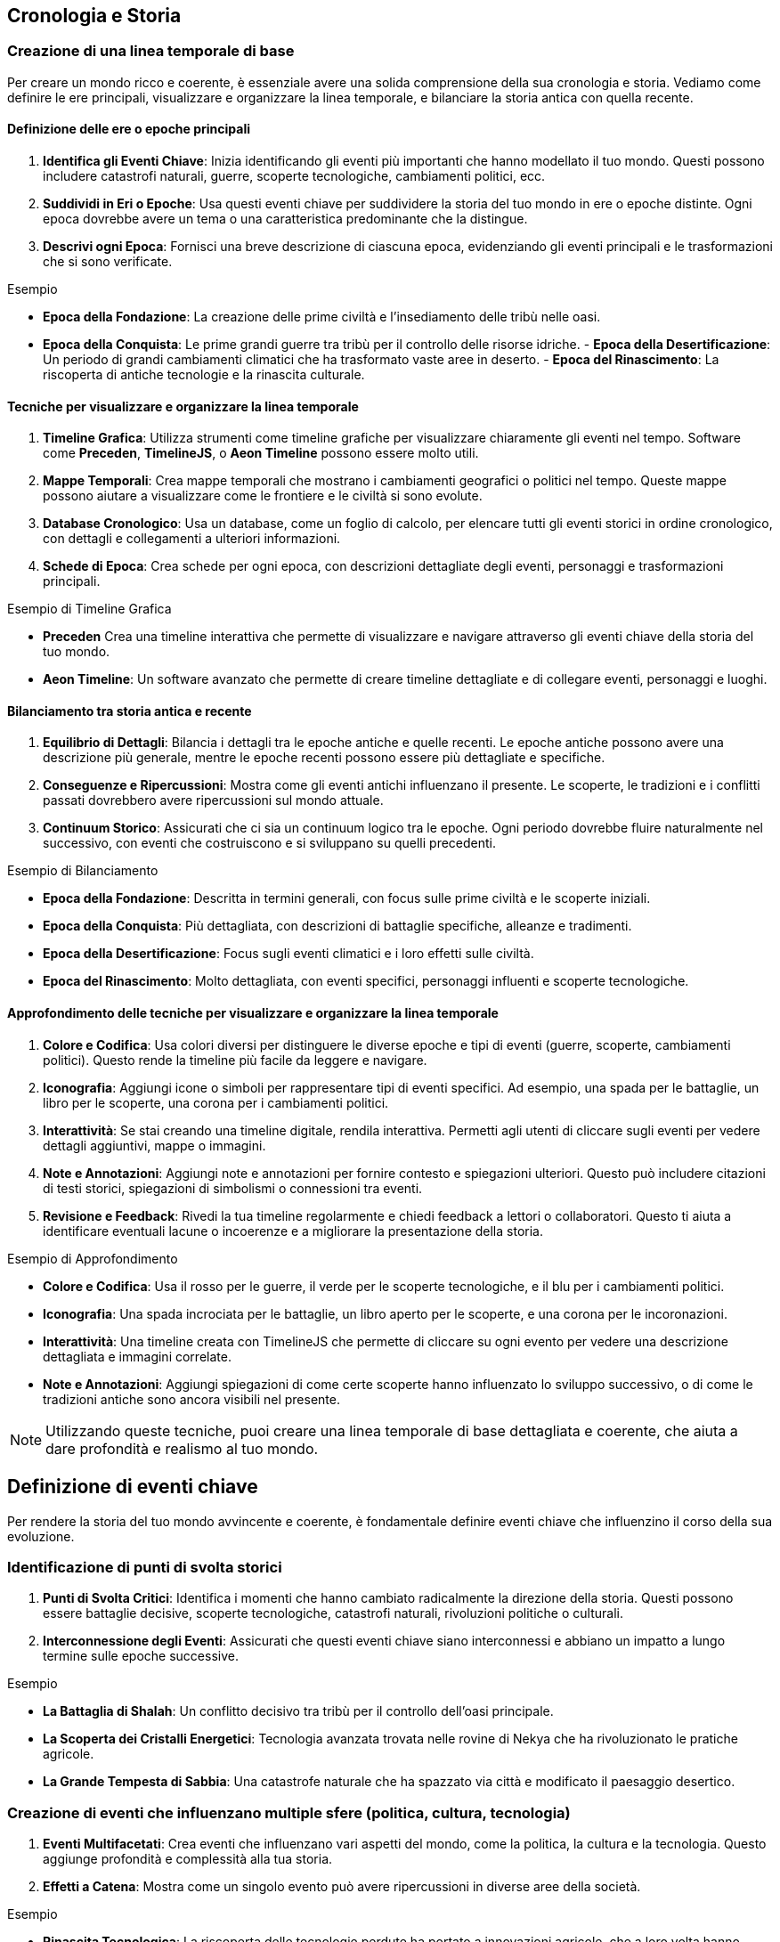 == Cronologia e Storia

=== Creazione di una linea temporale di base

Per creare un mondo ricco e coerente, è essenziale avere una solida
comprensione della sua cronologia e storia. Vediamo come definire le ere
principali, visualizzare e organizzare la linea temporale, e bilanciare
la storia antica con quella recente.

==== Definizione delle ere o epoche principali

[arabic]
. *Identifica gli Eventi Chiave*: Inizia identificando gli eventi più
importanti che hanno modellato il tuo mondo. Questi possono includere
catastrofi naturali, guerre, scoperte tecnologiche, cambiamenti
politici, ecc.
. *Suddividi in Eri o Epoche*: Usa questi eventi chiave per suddividere
la storia del tuo mondo in ere o epoche distinte. Ogni epoca dovrebbe
avere un tema o una caratteristica predominante che la distingue.
. *Descrivi ogni Epoca*: Fornisci una breve descrizione di ciascuna
epoca, evidenziando gli eventi principali e le trasformazioni che si
sono verificate.

.Esempio 
****
- *Epoca della Fondazione*: La creazione delle prime civiltà
e l’insediamento delle tribù nelle oasi. 
- *Epoca della Conquista*: Le
prime grandi guerre tra tribù per il controllo delle risorse idriche. -
*Epoca della Desertificazione*: Un periodo di grandi cambiamenti
climatici che ha trasformato vaste aree in deserto. - *Epoca del
Rinascimento*: La riscoperta di antiche tecnologie e la rinascita
culturale.
****

==== Tecniche per visualizzare e organizzare la linea temporale

[arabic]
. *Timeline Grafica*: Utilizza strumenti come timeline grafiche per
visualizzare chiaramente gli eventi nel tempo. Software come *Preceden*,
*TimelineJS*, o *Aeon Timeline* possono essere molto utili.
. *Mappe Temporali*: Crea mappe temporali che mostrano i cambiamenti
geografici o politici nel tempo. Queste mappe possono aiutare a
visualizzare come le frontiere e le civiltà si sono evolute.
. *Database Cronologico*: Usa un database, come un foglio di calcolo,
per elencare tutti gli eventi storici in ordine cronologico, con
dettagli e collegamenti a ulteriori informazioni.
. *Schede di Epoca*: Crea schede per ogni epoca, con descrizioni
dettagliate degli eventi, personaggi e trasformazioni principali.

.Esempio di Timeline Grafica
****
- *Preceden* Crea una timeline
interattiva che permette di visualizzare e navigare attraverso gli
eventi chiave della storia del tuo mondo. 
- *Aeon Timeline*: Un software
avanzato che permette di creare timeline dettagliate e di collegare
eventi, personaggi e luoghi.
****

==== Bilanciamento tra storia antica e recente

[arabic]
. *Equilibrio di Dettagli*: Bilancia i dettagli tra le epoche antiche e
quelle recenti. Le epoche antiche possono avere una descrizione più
generale, mentre le epoche recenti possono essere più dettagliate e
specifiche.
. *Conseguenze e Ripercussioni*: Mostra come gli eventi antichi
influenzano il presente. Le scoperte, le tradizioni e i conflitti
passati dovrebbero avere ripercussioni sul mondo attuale.
. *Continuum Storico*: Assicurati che ci sia un continuum logico tra le
epoche. Ogni periodo dovrebbe fluire naturalmente nel successivo, con
eventi che costruiscono e si sviluppano su quelli precedenti.

.Esempio di Bilanciamento
****
- *Epoca della Fondazione*: Descritta in
termini generali, con focus sulle prime civiltà e le scoperte iniziali.
- *Epoca della Conquista*: Più dettagliata, con descrizioni di battaglie
specifiche, alleanze e tradimenti. 
- *Epoca della Desertificazione*:
Focus sugli eventi climatici e i loro effetti sulle civiltà. 
- *Epoca del Rinascimento*: Molto dettagliata, con eventi specifici, personaggi
influenti e scoperte tecnologiche.
****

==== Approfondimento delle tecniche per visualizzare e organizzare la linea temporale

[arabic]
. *Colore e Codifica*: Usa colori diversi per distinguere le diverse
epoche e tipi di eventi (guerre, scoperte, cambiamenti politici). Questo
rende la timeline più facile da leggere e navigare.
. *Iconografia*: Aggiungi icone o simboli per rappresentare tipi di
eventi specifici. Ad esempio, una spada per le battaglie, un libro per
le scoperte, una corona per i cambiamenti politici.
. *Interattività*: Se stai creando una timeline digitale, rendila
interattiva. Permetti agli utenti di cliccare sugli eventi per vedere
dettagli aggiuntivi, mappe o immagini.
. *Note e Annotazioni*: Aggiungi note e annotazioni per fornire contesto
e spiegazioni ulteriori. Questo può includere citazioni di testi
storici, spiegazioni di simbolismi o connessioni tra eventi.
. *Revisione e Feedback*: Rivedi la tua timeline regolarmente e chiedi
feedback a lettori o collaboratori. Questo ti aiuta a identificare
eventuali lacune o incoerenze e a migliorare la presentazione della
storia.

.Esempio di Approfondimento 
****
- *Colore e Codifica*: Usa il rosso per le
guerre, il verde per le scoperte tecnologiche, e il blu per i
cambiamenti politici. 
- *Iconografia*: Una spada incrociata per le
battaglie, un libro aperto per le scoperte, e una corona per le
incoronazioni. 
- *Interattività*: Una timeline creata con TimelineJS che
permette di cliccare su ogni evento per vedere una descrizione
dettagliata e immagini correlate. 
- *Note e Annotazioni*: Aggiungi
spiegazioni di come certe scoperte hanno influenzato lo sviluppo
successivo, o di come le tradizioni antiche sono ancora visibili nel
presente.
****

NOTE: Utilizzando queste tecniche, puoi creare una linea temporale di base
dettagliata e coerente, che aiuta a dare profondità e realismo al tuo
mondo.

== Definizione di eventi chiave

Per rendere la storia del tuo mondo avvincente e coerente, è
fondamentale definire eventi chiave che influenzino il corso della sua
evoluzione.

=== Identificazione di punti di svolta storici

[arabic]
. *Punti di Svolta Critici*: Identifica i momenti che hanno cambiato
radicalmente la direzione della storia. Questi possono essere battaglie
decisive, scoperte tecnologiche, catastrofi naturali, rivoluzioni
politiche o culturali.
. *Interconnessione degli Eventi*: Assicurati che questi eventi chiave
siano interconnessi e abbiano un impatto a lungo termine sulle epoche
successive.

.Esempio 
****
- *La Battaglia di Shalah*: Un conflitto decisivo tra tribù
per il controllo dell’oasi principale. 
- *La Scoperta dei Cristalli Energetici*: Tecnologia avanzata trovata nelle rovine di Nekya che
ha rivoluzionato le pratiche agricole. 
- *La Grande Tempesta di Sabbia*:
Una catastrofe naturale che ha spazzato via città e modificato il
paesaggio desertico.
****

=== Creazione di eventi che influenzano multiple sfere (politica, cultura, tecnologia)

[arabic]
. *Eventi Multifacetati*: Crea eventi che influenzano vari aspetti del
mondo, come la politica, la cultura e la tecnologia. Questo aggiunge
profondità e complessità alla tua storia.
. *Effetti a Catena*: Mostra come un singolo evento può avere
ripercussioni in diverse aree della società.

.Esempio 
****
- *Rinascita Tecnologica*: La riscoperta delle tecnologie
perdute ha portato a innovazioni agricole, che a loro volta hanno
influenzato la struttura politica e culturale della regione. 
- *Unione delle Tribù*: Un’alleanza politica tra diverse tribù che ha portato a un
rinascimento culturale e a una stabilità politica duratura.
****

=== Come utilizzare gli eventi per creare tensioni e conflitti attuali

[arabic]
. *Tensioni Storiche*: Usa eventi passati per spiegare tensioni e
conflitti attuali. Le rivalità storiche, i trattati rotti e le vendette
possono alimentare le trame presenti.
. *Cicli di Conflitto*: Mostra come i conflitti si ripetono nel tempo,
con le stesse dinamiche che emergono in contesti diversi.

*Esempio*: - *Conflitto per l’Acqua*: Le guerre passate per il controllo
delle risorse idriche continuano a influenzare le relazioni tra le
tribù, alimentando nuove tensioni. *Esempio* (continuazione):

* *Rivalità delle Famiglie Nobili*: Antiche rivalità tra famiglie
nobili, nate da trattati infranti e alleanze tradite, continuano a
influenzare la politica e la società. Questi conflitti storici
alimentano intrighi e lotte di potere nel presente.

=== Spiegazione dell’importanza della coerenza storica e come evitare anacronismi

[arabic]
. *Coerenza Cronologica*: Mantieni una cronologia coerente per evitare
anacronismi. Assicurati che le tecnologie, le culture e le istituzioni
evolvano in modo logico e coerente con il periodo storico.
. *Ricerca e Documentazione*: Fai ricerche approfondite su periodi
storici simili al tuo mondo immaginario. Utilizza questi riferimenti per
mantenere la coerenza e la plausibilità.
. *Revisione e Feedback*: Rivedi regolarmente la tua cronologia e chiedi
feedback a esperti o collaboratori per identificare e correggere
eventuali incongruenze.

.Esempio
****
- *Coerenza Tecnologica*: Se la scoperta dei cristalli
energetici avviene durante l’epoca della Desertificazione, assicurati
che le tecnologie sviluppate in seguito siano coerenti con il livello di
conoscenza e le risorse disponibili. 
- *Evoluzione Culturale*: Le
tradizioni e le strutture sociali delle tribù devono evolversi in modo
logico dalla loro fondazione alla situazione attuale, senza salti
inspiegabili o anacronistici.
****

== Esempio Pratico Completo: Creazione di Eventi Chiave

=== Identificazione di punti di svolta storici

[arabic]
. *La Battaglia di Shalah*:
* *Descrizione*: Una grande battaglia tra le tribù di Shalah e i Predoni
del Nord per il controllo dell’oasi principale.
* *Impatto*: La vittoria delle tribù di Shalah ha consolidato il loro
potere e portato alla fondazione di un’alleanza duratura tra le tribù.
. *La Scoperta dei Cristalli Energetici*:
* *Descrizione*: Durante l’esplorazione delle rovine di Nekya, gli
esploratori scoprono cristalli con proprietà energetiche uniche.
* *Impatto*: Questa scoperta rivoluziona le tecnologie agricole e
industriali, portando a un boom economico e a nuovi conflitti per il
controllo delle risorse.
. *La Grande Tempesta di Sabbia*:
* *Descrizione*: Una tempesta di sabbia di proporzioni epiche che
devasta la regione, seppellendo città e alterando il paesaggio.
* *Impatto*: Le tribù sono costrette a migrare e riorganizzarsi,
portando a nuove alleanze e conflitti.

=== Creazione di eventi che influenzano multiple sfere (politica, cultura, tecnologia)

[arabic]
. *Rinascita Tecnologica*:
* *Descrizione*: La riscoperta di antiche tecnologie nelle rovine di
Nekya.
* *Impatto*: Le innovazioni agricole portano a una maggiore produzione
di cibo, influenzando la politica con nuove alleanze e scambi
commerciali, e favorendo un rinascimento culturale con nuove forme
d’arte e scienza.
. *Unione delle Tribù*:
* *Descrizione*: Un trattato di pace firmato tra le principali tribù del
deserto.
* *Impatto*: La stabilità politica permette un fiorire culturale, con
festival, tradizioni condivise e una maggiore cooperazione tecnologica
per migliorare la vita nel deserto.

=== Come utilizzare gli eventi per creare tensioni e conflitti attuali

[arabic]
. *Conflitto per l’Acqua*:
* *Descrizione*: Le guerre passate per il controllo delle risorse
idriche continuano a influenzare le relazioni tra le tribù.
* *Tensioni Attuali*: Le vecchie ferite e le nuove rivalità per le fonti
d’acqua portano a conflitti politici e militari tra le tribù.
. *Rivalità delle Famiglie Nobili*:
* *Descrizione*: Trattati infranti e alleanze tradite tra famiglie
nobili del passato.
* *Tensioni Attuali*: Queste rivalità storiche alimentano intrighi e
lotte di potere, influenzando le decisioni politiche e le alleanze nel
presente.

=== Spiegazione dell’importanza della coerenza storica e come evitare anacronismi

[arabic]
. *Coerenza Cronologica*:
* *Descrizione*: Mantieni una cronologia coerente per evitare
anacronismi.
* *Esempio*: Se la scoperta dei cristalli energetici avviene durante
l’epoca della Desertificazione, assicurati che le tecnologie sviluppate
in seguito siano coerenti con il livello di conoscenza e le risorse
disponibili.
. *Ricerca e Documentazione*:
* *Descrizione*: Fai ricerche approfondite su periodi storici simili al
tuo mondo immaginario.
* *Esempio*: Studia come le culture reali hanno evoluto le loro
tecnologie e tradizioni per mantenere la plausibilità del tuo mondo.
. *Revisione e Feedback*:
* *Descrizione*: Rivedi regolarmente la tua cronologia e chiedi feedback
a esperti o collaboratori.
* *Esempio*: Chiedi a un amico o a un collaboratore di esaminare la tua
linea temporale per identificare eventuali incongruenze o anacronismi.

NOTE: Utilizzando queste tecniche, puoi definire eventi chiave che rendono la
storia del tuo mondo avvincente e coerente. Gli eventi storici ben
strutturati non solo danno profondità al tuo mondo, ma creano anche
tensioni e conflitti che possono essere sfruttati per sviluppare trame
avvincenti e personaggi complessi.

=== Sviluppo di periodi storici significativi

Per arricchire la storia del tuo mondo e dare profondità alle sue
culture e società, è fondamentale sviluppare periodi storici
significativi. Questo include la caratterizzazione di diverse ere,
l’evoluzione di culture e società nel tempo, e la creazione di miti
fondativi e leggende storiche.

==== Caratterizzazione di diverse ere

Quando sviluppi le ere del tuo mondo, è importante caratterizzarle in
modo che ciascuna abbia una propria identità distintiva. Questo aiuta a
rendere la storia del tuo mondo più dinamica e interessante.

[arabic]
. *Identifica il Tema Principale*: Ogni era dovrebbe avere un tema
dominante che ne definisca il carattere. Questo potrebbe essere un’età
dell’oro di prosperità e pace, o un’epoca di oscurità e conflitti.
. *Descrivi i Principali Eventi e Trasformazioni*: Ogni era dovrebbe
essere definita da eventi chiave e trasformazioni che hanno avuto un
impatto duraturo sulla società e sulla cultura.
. *Atmosfera e Tono*: Assicurati che l’atmosfera e il tono dell’era
siano coerenti con il tema principale. Questo può includere la
descrizione dell’arte, dell’architettura, delle credenze e delle
tradizioni popolari.

.Esempio
**** 
- *Epoca dell’Oro*: Un periodo di grande prosperità,
innovazione tecnologica e pace tra le tribù. Le città oasi fioriscono,
con architetture grandiose e arte raffinata. 
- *Tempi Bui*: Un’era di
conflitti incessanti e disastri naturali. Le tribù lottano per la
sopravvivenza e molte delle antiche città cadono in rovina.
****

==== Evoluzione di culture e società nel tempo

Le culture e le società del tuo mondo dovrebbero evolversi nel tempo,
influenzate dagli eventi storici e dalle trasformazioni sociali.

[arabic]
. *Cambiamenti Politici e Sociali*: Descrivi come le strutture politiche
e sociali cambiano nel tempo. Questo può includere l’ascesa e la caduta
di dinastie, rivoluzioni sociali, o cambiamenti nei sistemi di governo.
. *Sviluppi Culturali*: Mostra come l’arte, la letteratura, la religione
e le tradizioni culturali si evolvono. Ogni era dovrebbe contribuire a
questi sviluppi in modi unici.
. *Adattamenti Tecnologici e Economici*: Evidenzia i progressi
tecnologici e come questi influenzano la vita quotidiana e l’economia.
Le scoperte e le innovazioni dovrebbero avere un impatto visibile sulla
società.

.Esempio 
****
- *Epoca della Fondazione*: Le tribù iniziano come nomadi,
sviluppando gradualmente agricoltura e stabilendosi in città oasi. La
struttura sociale è semplice, basata su clan familiari. 
- *Epoca del
Rinascimento*: La riscoperta delle antiche tecnologie porta a un boom
economico e culturale. Le città si espandono, le arti fioriscono e
emergono nuove forme di governo basate sulla cooperazione tra tribù.
****

==== Creazione di "miti fondativi" e leggende storiche

I miti fondativi e le leggende storiche aggiungono profondità e colore
alla storia del tuo mondo. Questi racconti possono spiegare l’origine
delle culture, giustificare le tradizioni e fornire eroi e antagonisti
che arricchiscono la narrazione.

[arabic]
. *Origine e Fondazione*: Crea miti che spiegano l’origine del mondo,
delle tribù o delle città. Questi miti possono includere figure divine,
eroi leggendari e eventi soprannaturali.
. *Eroi e Antagonisti*: Introduci personaggi leggendari, sia eroi che
antagonisti, che hanno giocato ruoli chiave nella storia del tuo mondo.
Questi personaggi possono essere oggetto di venerazione, paura o
dibattito.
. *Eventi Miracolosi e Soprannaturali*: Includi eventi che non possono
essere spiegati con la logica e la scienza, ma che hanno avuto un
impatto significativo sulla storia e sulla cultura. Questi possono
essere miracoli, apparizioni divine, o catastrofi soprannaturali.

.Esempio 
****
- *Mito della Creazione di Shalah*: Secondo la leggenda,
l’oasi di Shalah è stata creata dalla dea delle acque, che ha fatto
sgorgare una fonte nel cuore del deserto per salvare una tribù in fuga.
Da allora, l’oasi è considerata sacra. 
- *Eroe Leggendario Rahim*:
Rahim, il primo capo della Tribù di Shalah, è celebrato nelle leggende
per aver unito le tribù sotto un’unica bandiera e aver sconfitto i
predoni del nord in una serie di battaglie epiche. 
- *La Grande Tempesta di Sabbia*: Una leggenda narra che la Grande Tempesta di Sabbia fu
scatenata da uno stregone malvagio come punizione per le tribù che
avevano trascurato le antiche tradizioni. La tempesta durò per giorni e
cambiò il volto del deserto.
****

== Esempio Pratico Completo: Sviluppo di Periodi Storici Significativi

.Caratterizzazione di diverse ere
****
[arabic]
. *Epoca dell’Oro*:
* *Tema Principale*: Prosperità e innovazione
* *Eventi e Trasformazioni*: Scoperte tecnologiche, alleanze pacifiche,
espansione delle città oasi.
* *Atmosfera e Tono*: Architetture grandiose, arte raffinata, cerimonie
elaborate.
. *Tempi Bui*:
* *Tema Principale*: Conflitti e disastri
* *Eventi e Trasformazioni*: Guerre tra tribù, catastrofi naturali,
crollo delle città.
* *Atmosfera e Tono*: Rovine, paesaggi desolati, tradizioni perdute.
****

.Evoluzione di culture e società nel tempo
****
[arabic]
. *Epoca della Fondazione*:
* *Politica e Società*: Clan familiari nomadi che sviluppano agricoltura
e si stabiliscono.
* *Cultura*: Prime forme di arte e religione basate sulla venerazione
della natura.
* *Tecnologia ed Economia*: Sviluppo dell’irrigazione e delle prime
città oasi.
. *Epoca del Rinascimento*:
* *Politica e Società*: Emergenza di governi cooperativi tra tribù.
* *Cultura*: Fioritura delle arti, letteratura e scienza.
* *Tecnologia ed Economia*: Innovazioni agricole, crescita delle città,
scambi commerciali.
****

.Creazione di "miti fondativi" e leggende storiche
****
[arabic]
. *Mito della Creazione di Shalah*:
* *Descrizione*: La dea delle acque crea l’oasi di Shalah per salvare
una tribù.
* *Impatto*: L’oasi è considerata sacra e diventa un centro di
pellegrinaggio.
. *Eroe Leggendario Rahim*:
* *Descrizione*: Rahim unisce le tribù e sconfigge i predoni del nord.
* *Impatto*: Rahim è venerato come un eroe leggendario, e le sue imprese
sono celebrate in canti e ballate.
. *La Grande Tempesta di Sabbia*:
* *Descrizione*: Una tempesta soprannaturale scatenata da un stregone
malvagio.
* *Impatto*: La tempesta cambia il paesaggio del deserto e porta alla
caduta di molte città.
****

NOTE: Utilizzando queste tecniche, puoi sviluppare periodi storici
significativi che aggiungono profondità e ricchezza alla tua
ambientazione. La caratterizzazione delle ere, l’evoluzione delle
culture e la creazione di miti fondativi e leggende storiche rendono il
tuo mondo più vivo e credibile.

